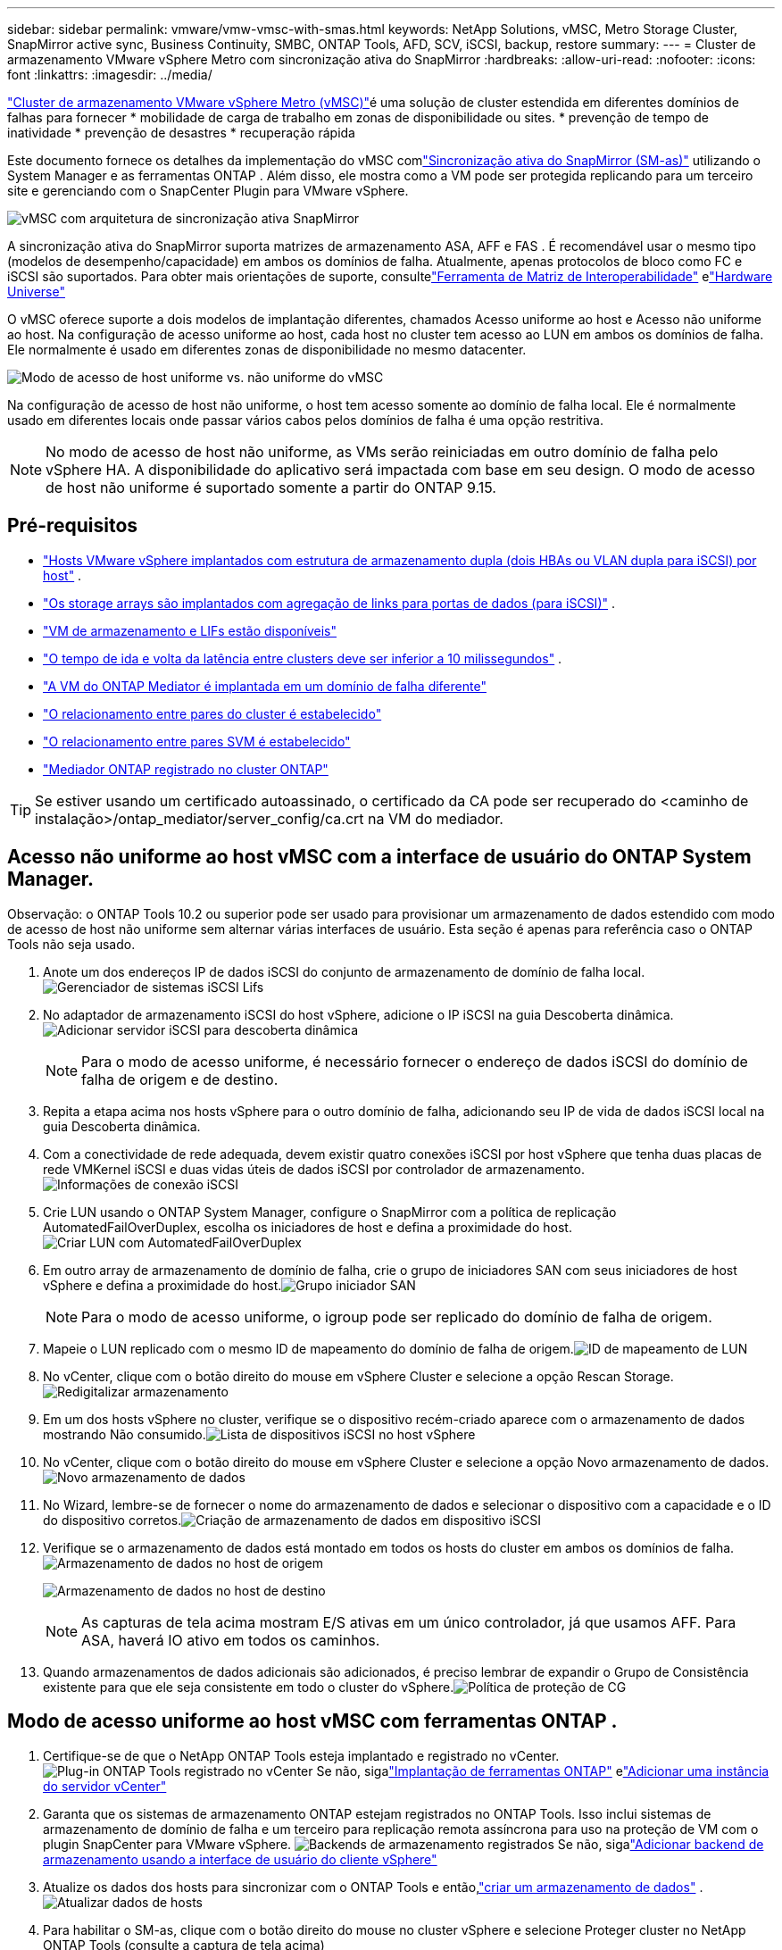 ---
sidebar: sidebar 
permalink: vmware/vmw-vmsc-with-smas.html 
keywords: NetApp Solutions, vMSC, Metro Storage Cluster, SnapMirror active sync, Business Continuity, SMBC, ONTAP Tools, AFD, SCV, iSCSI, backup, restore 
summary:  
---
= Cluster de armazenamento VMware vSphere Metro com sincronização ativa do SnapMirror
:hardbreaks:
:allow-uri-read: 
:nofooter: 
:icons: font
:linkattrs: 
:imagesdir: ../media/


[role="lead"]
link:https://docs.netapp.com/us-en/ontap-apps-dbs/vmware/vmware_vmsc_overview.html["Cluster de armazenamento VMware vSphere Metro (vMSC)"]é uma solução de cluster estendida em diferentes domínios de falhas para fornecer * mobilidade de carga de trabalho em zonas de disponibilidade ou sites.  * prevenção de tempo de inatividade * prevenção de desastres * recuperação rápida

Este documento fornece os detalhes da implementação do vMSC comlink:https://docs.netapp.com/us-en/ontap/snapmirror-active-sync["Sincronização ativa do SnapMirror (SM-as)"] utilizando o System Manager e as ferramentas ONTAP .  Além disso, ele mostra como a VM pode ser protegida replicando para um terceiro site e gerenciando com o SnapCenter Plugin para VMware vSphere.

image:vmware-vmsc-with-smas-001.png["vMSC com arquitetura de sincronização ativa SnapMirror"]

A sincronização ativa do SnapMirror suporta matrizes de armazenamento ASA, AFF e FAS .  É recomendável usar o mesmo tipo (modelos de desempenho/capacidade) em ambos os domínios de falha.  Atualmente, apenas protocolos de bloco como FC e iSCSI são suportados.  Para obter mais orientações de suporte, consultelink:https://imt.netapp.com/matrix/["Ferramenta de Matriz de Interoperabilidade"] elink:https://hwu.netapp.com/["Hardware Universe"]

O vMSC oferece suporte a dois modelos de implantação diferentes, chamados Acesso uniforme ao host e Acesso não uniforme ao host.  Na configuração de acesso uniforme ao host, cada host no cluster tem acesso ao LUN em ambos os domínios de falha.  Ele normalmente é usado em diferentes zonas de disponibilidade no mesmo datacenter.

image:vmware-vmsc-with-smas-002.png["Modo de acesso de host uniforme vs. não uniforme do vMSC"]

Na configuração de acesso de host não uniforme, o host tem acesso somente ao domínio de falha local.  Ele é normalmente usado em diferentes locais onde passar vários cabos pelos domínios de falha é uma opção restritiva.


NOTE: No modo de acesso de host não uniforme, as VMs serão reiniciadas em outro domínio de falha pelo vSphere HA.  A disponibilidade do aplicativo será impactada com base em seu design.  O modo de acesso de host não uniforme é suportado somente a partir do ONTAP 9.15.



== Pré-requisitos

* link:vmw-vcf-mgmt-supplemental-iscsi.html["Hosts VMware vSphere implantados com estrutura de armazenamento dupla (dois HBAs ou VLAN dupla para iSCSI) por host"] .
* link:https://docs.netapp.com/us-en/ontap/networking/combine_physical_ports_to_create_interface_groups.html["Os storage arrays são implantados com agregação de links para portas de dados (para iSCSI)"] .
* link:vmw-vcf-mgmt-supplemental-iscsi.html["VM de armazenamento e LIFs estão disponíveis"]
* link:https://docs.netapp.com/us-en/ontap/snapmirror-active-sync/prerequisites-reference.html#networking-environment["O tempo de ida e volta da latência entre clusters deve ser inferior a 10 milissegundos"] .
* link:https://docs.netapp.com/us-en/ontap/mediator/index.html["A VM do ONTAP Mediator é implantada em um domínio de falha diferente"]
* link:https://docs.netapp.com/us-en/ontap/task_dp_prepare_mirror.html["O relacionamento entre pares do cluster é estabelecido"]
* link:https://docs.netapp.com/us-en/ontap/peering/create-intercluster-svm-peer-relationship-93-later-task.html["O relacionamento entre pares SVM é estabelecido"]
* link:https://docs.netapp.com/us-en/ontap/snapmirror-active-sync/mediator-install-task.html#initialize-the-ontap-mediator["Mediador ONTAP registrado no cluster ONTAP"]



TIP: Se estiver usando um certificado autoassinado, o certificado da CA pode ser recuperado do <caminho de instalação>/ontap_mediator/server_config/ca.crt na VM do mediador.



== Acesso não uniforme ao host vMSC com a interface de usuário do ONTAP System Manager.

Observação: o ONTAP Tools 10.2 ou superior pode ser usado para provisionar um armazenamento de dados estendido com modo de acesso de host não uniforme sem alternar várias interfaces de usuário.  Esta seção é apenas para referência caso o ONTAP Tools não seja usado.

. Anote um dos endereços IP de dados iSCSI do conjunto de armazenamento de domínio de falha local.image:vmware-vmsc-with-smas-004.png["Gerenciador de sistemas iSCSI Lifs"]
. No adaptador de armazenamento iSCSI do host vSphere, adicione o IP iSCSI na guia Descoberta dinâmica.image:vmware-vmsc-with-smas-003.png["Adicionar servidor iSCSI para descoberta dinâmica"]
+

NOTE: Para o modo de acesso uniforme, é necessário fornecer o endereço de dados iSCSI do domínio de falha de origem e de destino.

. Repita a etapa acima nos hosts vSphere para o outro domínio de falha, adicionando seu IP de vida de dados iSCSI local na guia Descoberta dinâmica.
. Com a conectividade de rede adequada, devem existir quatro conexões iSCSI por host vSphere que tenha duas placas de rede VMKernel iSCSI e duas vidas úteis de dados iSCSI por controlador de armazenamento.image:vmware-vmsc-with-smas-005.png["Informações de conexão iSCSI"]
. Crie LUN usando o ONTAP System Manager, configure o SnapMirror com a política de replicação AutomatedFailOverDuplex, escolha os iniciadores de host e defina a proximidade do host.image:vmware-vmsc-with-smas-006.png["Criar LUN com AutomatedFailOverDuplex"]
. Em outro array de armazenamento de domínio de falha, crie o grupo de iniciadores SAN com seus iniciadores de host vSphere e defina a proximidade do host.image:vmware-vmsc-with-smas-009.png["Grupo iniciador SAN"]
+

NOTE: Para o modo de acesso uniforme, o igroup pode ser replicado do domínio de falha de origem.

. Mapeie o LUN replicado com o mesmo ID de mapeamento do domínio de falha de origem.image:vmware-vmsc-with-smas-010.png["ID de mapeamento de LUN"]
. No vCenter, clique com o botão direito do mouse em vSphere Cluster e selecione a opção Rescan Storage.image:vmware-vmsc-with-smas-007.png["Redigitalizar armazenamento"]
. Em um dos hosts vSphere no cluster, verifique se o dispositivo recém-criado aparece com o armazenamento de dados mostrando Não consumido.image:vmware-vmsc-with-smas-008.png["Lista de dispositivos iSCSI no host vSphere"]
. No vCenter, clique com o botão direito do mouse em vSphere Cluster e selecione a opção Novo armazenamento de dados.image:vmware-vmsc-with-smas-007.png["Novo armazenamento de dados"]
. No Wizard, lembre-se de fornecer o nome do armazenamento de dados e selecionar o dispositivo com a capacidade e o ID do dispositivo corretos.image:vmware-vmsc-with-smas-011.png["Criação de armazenamento de dados em dispositivo iSCSI"]
. Verifique se o armazenamento de dados está montado em todos os hosts do cluster em ambos os domínios de falha.image:vmware-vmsc-with-smas-012.png["Armazenamento de dados no host de origem"]
+
image:vmware-vmsc-with-smas-013.png["Armazenamento de dados no host de destino"]

+

NOTE: As capturas de tela acima mostram E/S ativas em um único controlador, já que usamos AFF.  Para ASA, haverá IO ativo em todos os caminhos.

. Quando armazenamentos de dados adicionais são adicionados, é preciso lembrar de expandir o Grupo de Consistência existente para que ele seja consistente em todo o cluster do vSphere.image:vmware-vmsc-with-smas-014.png["Política de proteção de CG"]




== Modo de acesso uniforme ao host vMSC com ferramentas ONTAP .

. Certifique-se de que o NetApp ONTAP Tools esteja implantado e registrado no vCenter. image:vmware-vmsc-with-smas-015.png["Plug-in ONTAP Tools registrado no vCenter"] Se não, sigalink:https://docs.netapp.com/us-en/ontap-tools-vmware-vsphere-10/deploy/ontap-tools-deployment.html["Implantação de ferramentas ONTAP"] elink:https://docs.netapp.com/us-en/ontap-tools-vmware-vsphere-10/configure/add-vcenter.html["Adicionar uma instância do servidor vCenter"]
. Garanta que os sistemas de armazenamento ONTAP estejam registrados no ONTAP Tools.  Isso inclui sistemas de armazenamento de domínio de falha e um terceiro para replicação remota assíncrona para uso na proteção de VM com o plugin SnapCenter para VMware vSphere. image:vmware-vmsc-with-smas-016.png["Backends de armazenamento registrados"] Se não, sigalink:https://docs.netapp.com/us-en/ontap-tools-vmware-vsphere-10/configure/add-storage-backend.html#add-storage-backend-using-vsphere-client-ui["Adicionar backend de armazenamento usando a interface de usuário do cliente vSphere"]
. Atualize os dados dos hosts para sincronizar com o ONTAP Tools e então,link:https://docs.netapp.com/us-en/ontap-tools-vmware-vsphere-10/configure/create-datastore.html["criar um armazenamento de dados"] .image:vmware-vmsc-with-smas-017.png["Atualizar dados de hosts"]
. Para habilitar o SM-as, clique com o botão direito do mouse no cluster vSphere e selecione Proteger cluster no NetApp ONTAP Tools (consulte a captura de tela acima)
. Ele mostrará os armazenamentos de dados existentes para esse cluster, juntamente com os detalhes do SVM.  O nome do CG padrão é <nome do cluster do vSphere>_<nome da SVM>.  Clique no botão Adicionar relacionamento.image:vmware-vmsc-with-smas-018.png["Proteger Cluster"]
. Selecione o SVM de destino e defina a política como AutomatedFailOverDuplex para SM-as.  Há uma chave seletora para configuração uniforme do host.  Defina a proximidade para cada host.image:vmware-vmsc-with-smas-019.png["Adicionar relacionamento SnapMirror"]
. Verifique as informações de segurança do host e outros detalhes.  Adicione outro relacionamento ao terceiro site com política de replicação Assíncrona, se necessário.  Em seguida, clique em Proteger. image:vmware-vmsc-with-smas-020.png["Adicionar relacionamento"] OBSERVAÇÃO: se você planeja usar o SnapCenter Plug-in for VMware vSphere 6.0, a replicação precisa ser configurada no nível do volume e não no nível do grupo de consistência.
. Com acesso uniforme ao host, o host tem conexão iSCSI com ambos os conjuntos de armazenamento de domínio de falha. image:vmware-vmsc-with-smas-021.png["Informações sobre iSCSI Multipath"] OBSERVAÇÃO: A captura de tela acima é do AFF.  Se for ASA, a E/S ATIVA deve estar em todos os caminhos com conexões de rede adequadas.
. O plugin ONTAP Tools também indica se o volume está protegido ou não.image:vmware-vmsc-with-smas-022.png["Status de proteção de volume"]
. Para mais detalhes e para atualizar as informações de proximidade do host, a opção Relacionamentos do cluster do host nas Ferramentas ONTAP pode ser utilizada.image:vmware-vmsc-with-smas-023.png["Relacionamentos de cluster de host"]




== Proteção de VM com plug-in SnapCenter para VMware vSphere.

O SnapCenter Plug-in for VMware vSphere (SCV) 6.0 ou superior oferece suporte à sincronização ativa do SnapMirror e também em combinação com o SnapMirror Async para replicar para o terceiro domínio de falha.

image:vmware-vmsc-with-smas-033.png["Topologia de três sites"]

image:vmware-vmsc-with-smas-024.png["Topologia de três sites com failover assíncrono"]

Os casos de uso com suporte incluem: * Fazer backup e restaurar a VM ou o armazenamento de dados de qualquer um dos domínios de falha com a sincronização ativa do SnapMirror .  * Restaurar recursos do terceiro domínio de falha.

. Adicione todos os sistemas de armazenamento ONTAP planejados para uso no SCV.image:vmware-vmsc-with-smas-025.png["Matrizes de armazenamento de registros"]
. Criar política.  Verifique se a opção Atualizar SnapMirror após o backup está marcada para SM-as e também Atualizar SnapVault após o backup para replicação assíncrona no terceiro domínio de falha.image:vmware-vmsc-with-smas-026.png["Política de backup"]
. Crie um Grupo de Recursos com os itens desejados que precisam ser protegidos, associe à política e agende. image:vmware-vmsc-with-smas-027.png["Grupo de Recursos"] OBSERVAÇÃO: Nomes de snapshots terminados em _recent não são suportados com SM-as.
. Os backups ocorrem no horário agendado com base na Política associada ao Grupo de Recursos.  Os trabalhos podem ser monitorados no monitor de trabalhos do Painel ou nas informações de backup desses recursos.image:vmware-vmsc-with-smas-028.png["Painel SCV"] image:vmware-vmsc-with-smas-029.png["Informações de backup de recursos para armazenamento de dados"] image:vmware-vmsc-with-smas-030.png["Informações de backup de recursos para VM"]
. As VMs podem ser restauradas no mesmo vCenter ou em um vCenter alternativo a partir do SVM no domínio de falha primário ou de um dos locais secundários.image:vmware-vmsc-with-smas-031.png["Opções de local de restauração da VM"]
. Uma opção semelhante também está disponível para a operação de montagem do Datastore.image:vmware-vmsc-with-smas-032.png["Opções de local de restauração do armazenamento de dados"]


Para obter assistência com operações adicionais com SCV, consultelink:https://docs.netapp.com/us-en/sc-plugin-vmware-vsphere/index.html["Documentação do SnapCenter Plug-in for VMware vSphere"]
